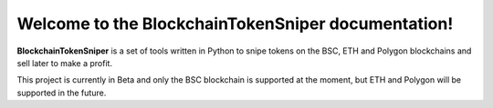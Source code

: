Welcome to the BlockchainTokenSniper documentation!
===================================

**BlockchainTokenSniper** is a set of tools written in Python to snipe tokens on the BSC, ETH and Polygon blockchains and sell later to make a profit.

This project is currently in Beta and only the BSC blockchain is supported at the moment, but ETH and Polygon will be supported in the future.

